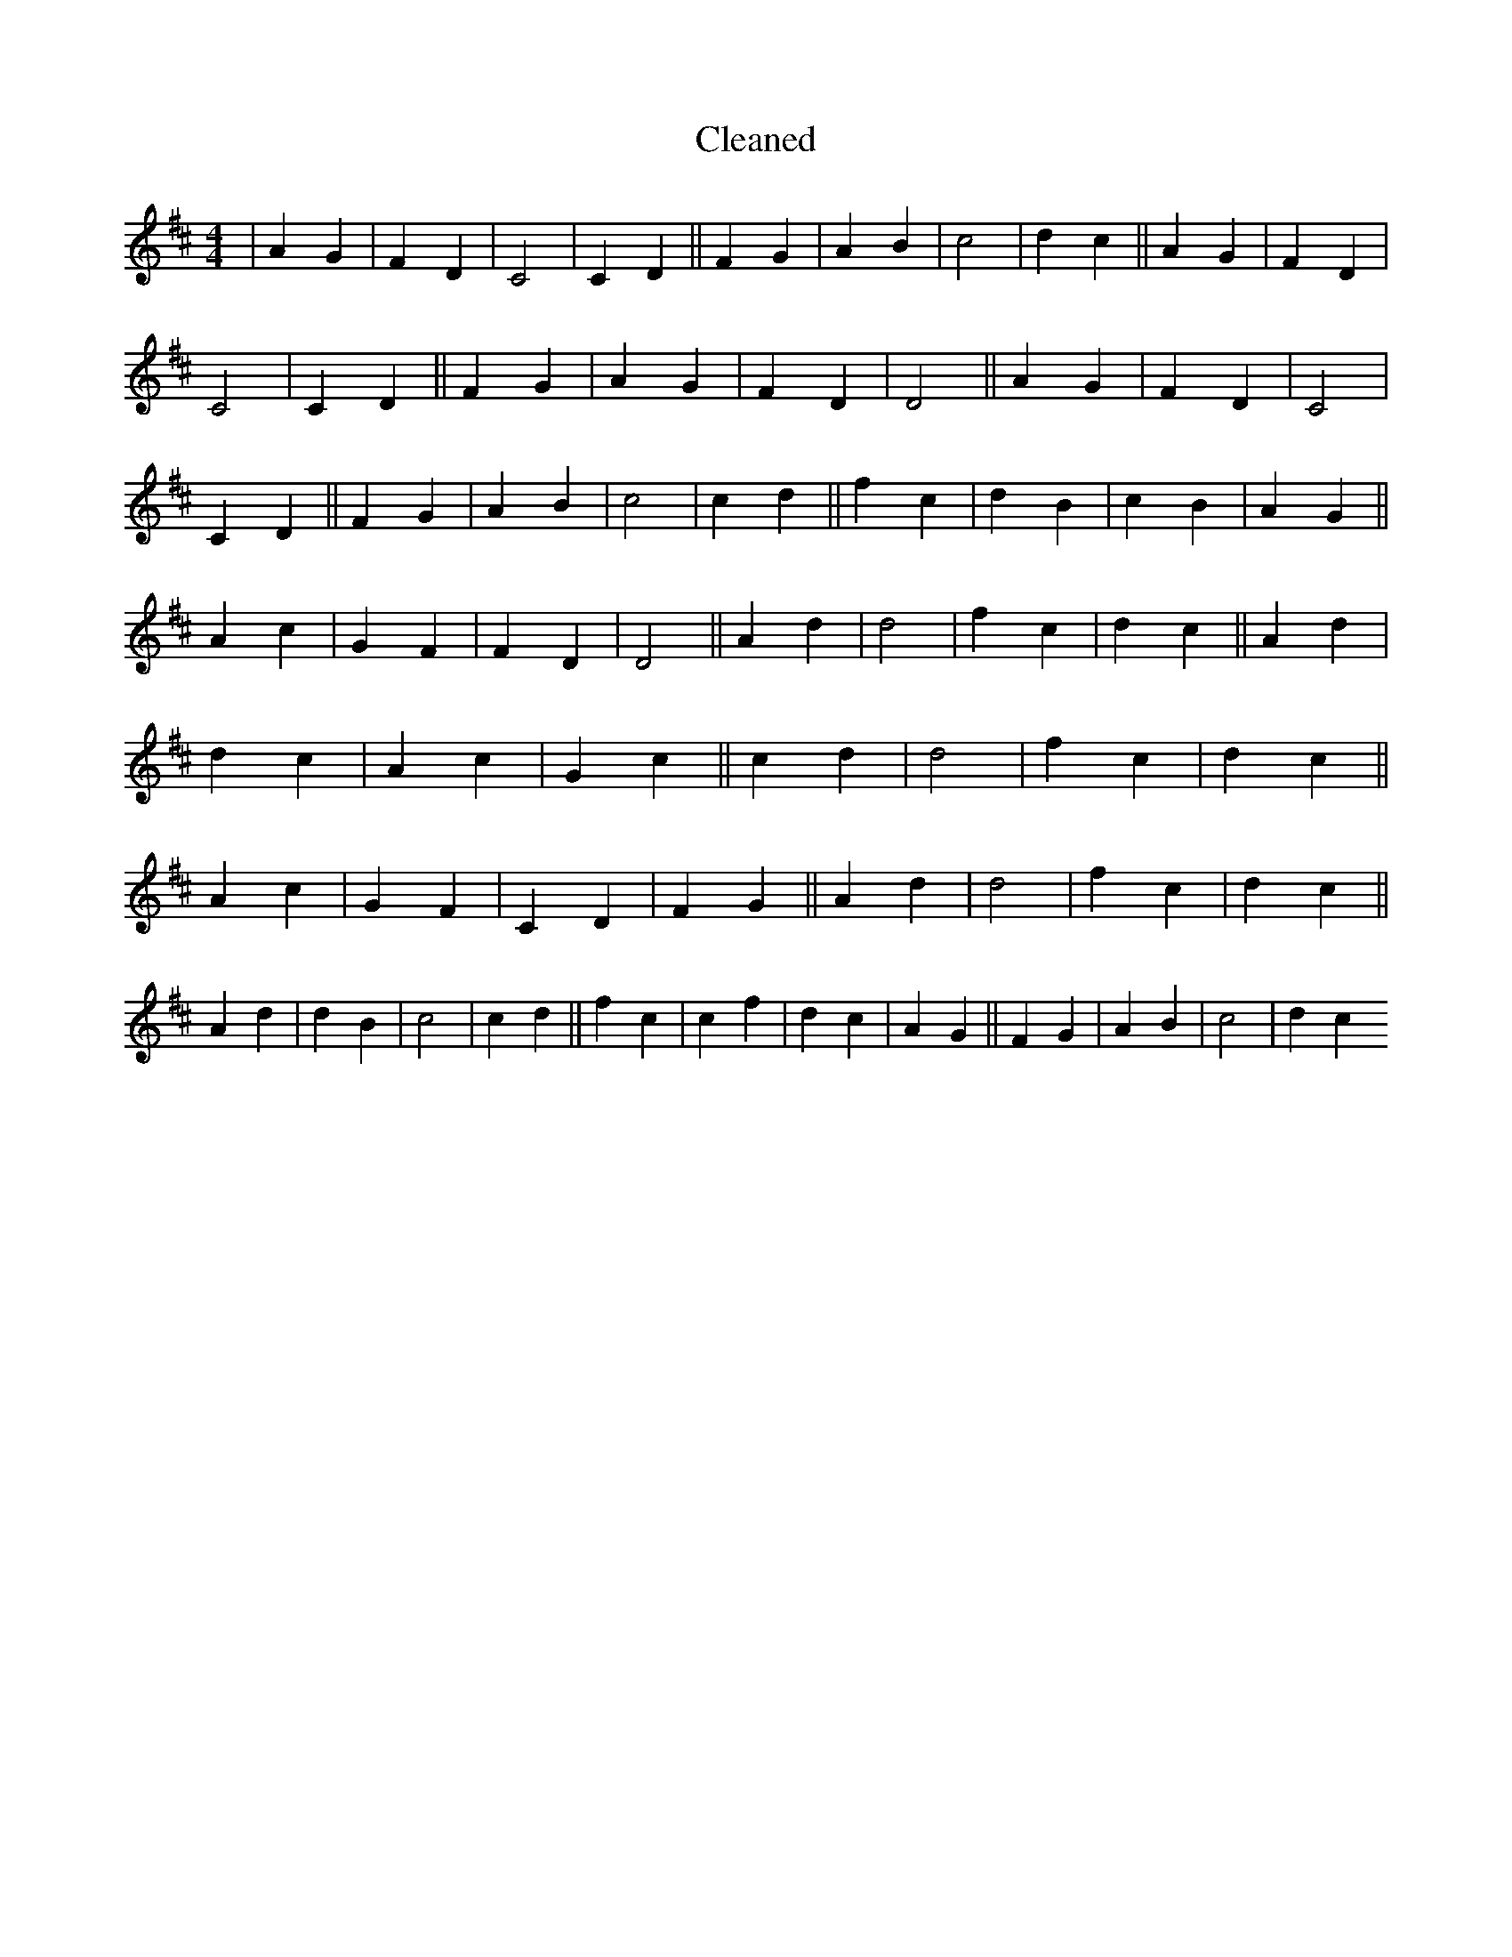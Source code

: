 X:628
T: Cleaned
M:4/4
K: DMaj
|A2G2|F2D2|C4|C2D2||F2G2|A2B2|c4|d2c2||A2G2|F2D2|C4|C2D2||F2G2|A2G2|F2D2|D4||A2G2|F2D2|C4|C2D2||F2G2|A2B2|c4|c2d2||f2c2|d2B2|c2B2|A2G2||A2c2|G2F2|F2D2|D4||A2d2|d4|f2c2|d2c2||A2d2|d2c2|A2c2|G2c2||c2d2|d4|f2c2|d2c2||A2c2|G2F2|C2D2|F2G2||A2d2|d4|f2c2|d2c2||A2d2|d2B2|c4|c2d2||f2c2|c2f2|d2c2|A2G2||F2G2|A2B2|c4|d2c2